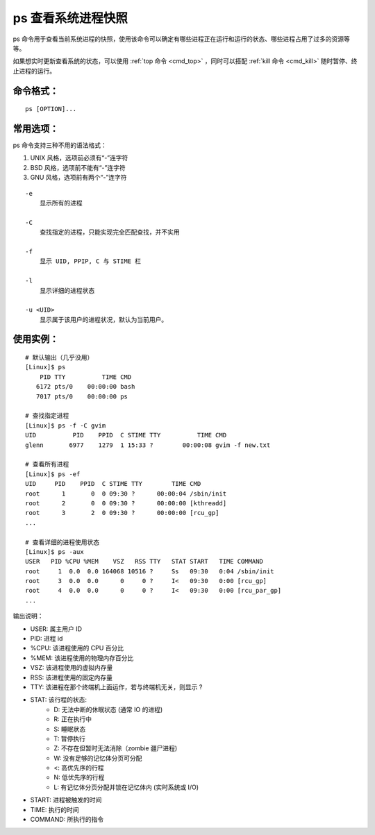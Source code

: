 .. _cmd_ps:

ps 查看系统进程快照
####################################

ps 命令用于查看当前系统进程的快照，使用该命令可以确定有哪些进程正在运行和运行的状态、哪些进程占用了过多的资源等等。

如果想实时更新查看系统的状态，可以使用 :ref:`top 命令 <cmd_top>` ，同时可以搭配 :ref:`kill 命令 <cmd_kill>` 随时暂停、终止进程的运行。


命令格式：
************************************

.. highlight:: none

::

    ps [OPTION]...


常用选项：
************************************

ps 命令支持三种不用的语法格式：

1. UNIX 风格，选项前必须有“-”连字符
2. BSD 风格，选项前不能有“-”连字符
3. GNU 风格，选项前有两个“-”连字符

::

    -e
        显示所有的进程

    -C
        查找指定的进程，只能实现完全匹配查找，并不实用

    -f
        显示 UID, PPIP, C 与 STIME 栏

    -l
        显示详细的进程状态

    -u <UID>
        显示属于该用户的进程状况，默认为当前用户。


使用实例：
************************************

::

    # 默认输出（几乎没用）
    [Linux]$ ps
        PID TTY          TIME CMD
       6172 pts/0    00:00:00 bash
       7017 pts/0    00:00:00 ps

    # 查找指定进程
    [Linux]$ ps -f -C gvim
    UID          PID    PPID  C STIME TTY          TIME CMD
    glenn       6977    1279  1 15:33 ?        00:00:08 gvim -f new.txt

    # 查看所有进程
    [Linux]$ ps -ef
    UID     PID    PPID  C STIME TTY        TIME CMD
    root      1       0  0 09:30 ?      00:00:04 /sbin/init
    root      2       0  0 09:30 ?      00:00:00 [kthreadd]
    root      3       2  0 09:30 ?      00:00:00 [rcu_gp]
    ...

    # 查看详细的进程使用状态
    [Linux]$ ps -aux
    USER   PID %CPU %MEM    VSZ   RSS TTY   STAT START   TIME COMMAND
    root     1  0.0  0.0 164068 10516 ?     Ss   09:30   0:04 /sbin/init
    root     3  0.0  0.0      0     0 ?     I<   09:30   0:00 [rcu_gp]
    root     4  0.0  0.0      0     0 ?     I<   09:30   0:00 [rcu_par_gp]
    ...

输出说明：

- USER: 属主用户 ID
- PID: 进程 id
- %CPU: 该进程使用的 CPU 百分比
- %MEM: 该进程使用的物理内存百分比
- VSZ: 该进程使用的虚拟内存量
- RSS: 该进程使用的固定内存量
- TTY: 该进程在那个终端机上面运作，若与终端机无关，则显示 ?
- STAT: 该行程的状态:
    - D: 无法中断的休眠状态 (通常 IO 的进程)
    - R: 正在执行中
    - S: 睡眠状态
    - T: 暂停执行
    - Z: 不存在但暂时无法消除（zombie 疆尸进程) 
    - W: 没有足够的记忆体分页可分配
    - <: 高优先序的行程
    - N: 低优先序的行程
    - L: 有记忆体分页分配并锁在记忆体内 (实时系统或 I/O)
- START: 进程被触发的时间
- TIME: 执行的时间
- COMMAND: 所执行的指令
